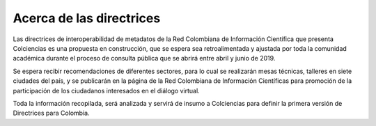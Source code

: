 .. _acercaDir:

Acerca de las directrices
=========================

Las directrices de interoperabilidad de metadatos de la Red Colombiana de Información Científica que presenta Colciencias es una propuesta en construcción, que se espera sea retroalimentada y ajustada por toda la comunidad académica durante el proceso de consulta pública que se abrirá entre abril y junio de 2019.

Se espera recibir recomendaciones de diferentes sectores, para lo cual se realizarán mesas técnicas, talleres en siete ciudades del país, y se publicarán en la página de la Red Colombiana de Información Científicas para promoción de la participación de los ciudadanos interesados en el diálogo virtual. 

Toda la información recopilada, será analizada y servirá de insumo a Colciencias para definir la primera versión de Directrices para Colombia.
